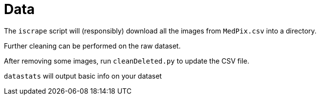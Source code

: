 ﻿= Data

The `iscrape` script will (responsibly) download all the images from `MedPix.csv` into a directory.

Further cleaning can be performed on the raw dataset.

After removing some images, run `cleanDeleted.py` to update the CSV file.

`datastats` will output basic info on your dataset
